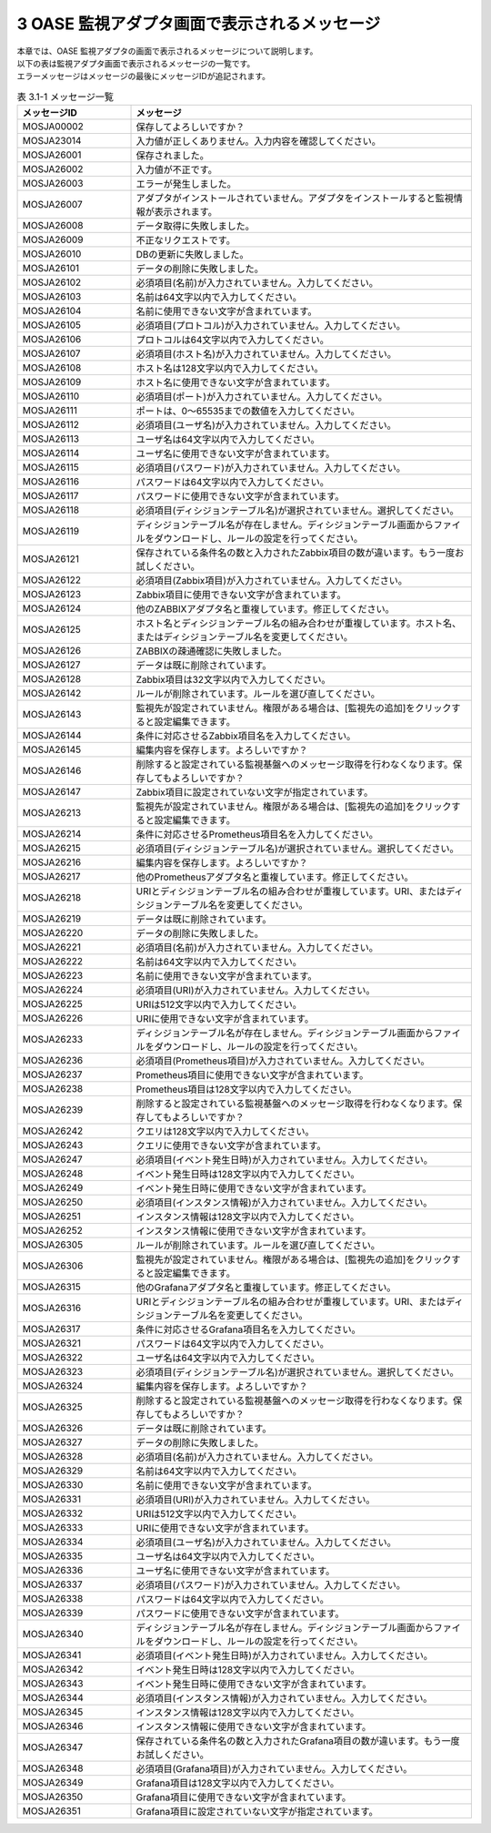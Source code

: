 ===============================================
3 OASE 監視アダプタ画面で表示されるメッセージ
===============================================

| 本章では、OASE 監視アダプタの画面で表示されるメッセージについて説明します。
| 以下の表は監視アダプタ画面で表示されるメッセージの一覧です。
| エラーメッセージはメッセージの最後にメッセージIDが追記されます。


.. csv-table:: 表 3.1-1 メッセージ一覧
   :header: メッセージID, メッセージ
   :widths:  20, 60

   MOSJA00002,保存してよろしいですか？
   MOSJA23014,入力値が正しくありません。入力内容を確認してください。
   MOSJA26001,保存されました。
   MOSJA26002,入力値が不正です。
   MOSJA26003,エラーが発生しました。
   MOSJA26007,アダプタがインストールされていません。アダプタをインストールすると監視情報が表示されます。
   MOSJA26008,データ取得に失敗しました。
   MOSJA26009,不正なリクエストです。
   MOSJA26010,DBの更新に失敗しました。
   MOSJA26101,データの削除に失敗しました。
   MOSJA26102,必須項目(名前)が入力されていません。入力してください。
   MOSJA26103,名前は64文字以内で入力してください。
   MOSJA26104,名前に使用できない文字が含まれています。
   MOSJA26105,必須項目(プロトコル)が入力されていません。入力してください。
   MOSJA26106,プロトコルは64文字以内で入力してください。
   MOSJA26107,必須項目(ホスト名)が入力されていません。入力してください。
   MOSJA26108,ホスト名は128文字以内で入力してください。
   MOSJA26109,ホスト名に使用できない文字が含まれています。
   MOSJA26110,必須項目(ポート)が入力されていません。入力してください。
   MOSJA26111,ポートは、0～65535までの数値を入力してください。
   MOSJA26112,必須項目(ユーザ名)が入力されていません。入力してください。
   MOSJA26113,ユーザ名は64文字以内で入力してください。
   MOSJA26114,ユーザ名に使用できない文字が含まれています。
   MOSJA26115,必須項目(パスワード)が入力されていません。入力してください。
   MOSJA26116,パスワードは64文字以内で入力してください。
   MOSJA26117,パスワードに使用できない文字が含まれています。
   MOSJA26118,必須項目(ディシジョンテーブル名)が選択されていません。選択してください。
   MOSJA26119,ディシジョンテーブル名が存在しません。ディシジョンテーブル画面からファイルをダウンロードし、ルールの設定を行ってください。
   MOSJA26121,保存されている条件名の数と入力されたZabbix項目の数が違います。もう一度お試しください。
   MOSJA26122,必須項目(Zabbix項目)が入力されていません。入力してください。
   MOSJA26123,Zabbix項目に使用できない文字が含まれています。
   MOSJA26124,他のZABBIXアダプタ名と重複しています。修正してください。
   MOSJA26125,ホスト名とディシジョンテーブル名の組み合わせが重複しています。ホスト名、またはディシジョンテーブル名を変更してください。
   MOSJA26126,ZABBIXの疎通確認に失敗しました。
   MOSJA26127,データは既に削除されています。
   MOSJA26128,Zabbix項目は32文字以内で入力してください。
   MOSJA26142,ルールが削除されています。ルールを選び直してください。
   MOSJA26143,監視先が設定されていません。権限がある場合は、[監視先の追加]をクリックすると設定編集できます。
   MOSJA26144,条件に対応させるZabbix項目名を入力してください。
   MOSJA26145,編集内容を保存します。よろしいですか？
   MOSJA26146,削除すると設定されている監視基盤へのメッセージ取得を行わなくなります。保存してもよろしいですか？
   MOSJA26147,Zabbix項目に設定されていない文字が指定されています。
   MOSJA26213,監視先が設定されていません。権限がある場合は、[監視先の追加]をクリックすると設定編集できます。
   MOSJA26214,条件に対応させるPrometheus項目名を入力してください。
   MOSJA26215,必須項目(ディシジョンテーブル名)が選択されていません。選択してください。
   MOSJA26216,編集内容を保存します。よろしいですか？
   MOSJA26217,他のPrometheusアダプタ名と重複しています。修正してください。
   MOSJA26218,URIとディシジョンテーブル名の組み合わせが重複しています。URI、またはディシジョンテーブル名を変更してください。
   MOSJA26219,データは既に削除されています。
   MOSJA26220,データの削除に失敗しました。
   MOSJA26221,必須項目(名前)が入力されていません。入力してください。
   MOSJA26222,名前は64文字以内で入力してください。
   MOSJA26223,名前に使用できない文字が含まれています。
   MOSJA26224,必須項目(URI)が入力されていません。入力してください。
   MOSJA26225,URIは512文字以内で入力してください。
   MOSJA26226,URIに使用できない文字が含まれています。
   MOSJA26233,ディシジョンテーブル名が存在しません。ディシジョンテーブル画面からファイルをダウンロードし、ルールの設定を行ってください。
   MOSJA26236,必須項目(Prometheus項目)が入力されていません。入力してください。
   MOSJA26237,Prometheus項目に使用できない文字が含まれています。
   MOSJA26238,Prometheus項目は128文字以内で入力してください。
   MOSJA26239,削除すると設定されている監視基盤へのメッセージ取得を行わなくなります。保存してもよろしいですか？
   MOSJA26242,クエリは128文字以内で入力してください。
   MOSJA26243,クエリに使用できない文字が含まれています。
   MOSJA26247,必須項目(イベント発生日時)が入力されていません。入力してください。
   MOSJA26248,イベント発生日時は128文字以内で入力してください。
   MOSJA26249,イベント発生日時に使用できない文字が含まれています。
   MOSJA26250,必須項目(インスタンス情報)が入力されていません。入力してください。
   MOSJA26251,インスタンス情報は128文字以内で入力してください。
   MOSJA26252,インスタンス情報に使用できない文字が含まれています。
   MOSJA26305,ルールが削除されています。ルールを選び直してください。
   MOSJA26306,監視先が設定されていません。権限がある場合は、[監視先の追加]をクリックすると設定編集できます。
   MOSJA26315,他のGrafanaアダプタ名と重複しています。修正してください。
   MOSJA26316,URIとディシジョンテーブル名の組み合わせが重複しています。URI、またはディシジョンテーブル名を変更してください。
   MOSJA26317,条件に対応させるGrafana項目名を入力してください。
   MOSJA26321,パスワードは64文字以内で入力してください。
   MOSJA26322,ユーザ名は64文字以内で入力してください。
   MOSJA26323,必須項目(ディシジョンテーブル名)が選択されていません。選択してください。
   MOSJA26324,編集内容を保存します。よろしいですか？
   MOSJA26325,削除すると設定されている監視基盤へのメッセージ取得を行わなくなります。保存してもよろしいですか？
   MOSJA26326,データは既に削除されています。
   MOSJA26327,データの削除に失敗しました。
   MOSJA26328,必須項目(名前)が入力されていません。入力してください。
   MOSJA26329,名前は64文字以内で入力してください。
   MOSJA26330,名前に使用できない文字が含まれています。
   MOSJA26331,必須項目(URI)が入力されていません。入力してください。
   MOSJA26332,URIは512文字以内で入力してください。
   MOSJA26333,URIに使用できない文字が含まれています。
   MOSJA26334,必須項目(ユーザ名)が入力されていません。入力してください。
   MOSJA26335,ユーザ名は64文字以内で入力してください。
   MOSJA26336,ユーザ名に使用できない文字が含まれています。
   MOSJA26337,必須項目(パスワード)が入力されていません。入力してください。
   MOSJA26338,パスワードは64文字以内で入力してください。
   MOSJA26339,パスワードに使用できない文字が含まれています。
   MOSJA26340,ディシジョンテーブル名が存在しません。ディシジョンテーブル画面からファイルをダウンロードし、ルールの設定を行ってください。
   MOSJA26341,必須項目(イベント発生日時)が入力されていません。入力してください。
   MOSJA26342,イベント発生日時は128文字以内で入力してください。
   MOSJA26343,イベント発生日時に使用できない文字が含まれています。
   MOSJA26344,必須項目(インスタンス情報)が入力されていません。入力してください。
   MOSJA26345,インスタンス情報は128文字以内で入力してください。
   MOSJA26346,インスタンス情報に使用できない文字が含まれています。
   MOSJA26347,保存されている条件名の数と入力されたGrafana項目の数が違います。もう一度お試しください。
   MOSJA26348,必須項目(Grafana項目)が入力されていません。入力してください。
   MOSJA26349,Grafana項目は128文字以内で入力してください。
   MOSJA26350,Grafana項目に使用できない文字が含まれています。
   MOSJA26351,Grafana項目に設定されていない文字が指定されています。

